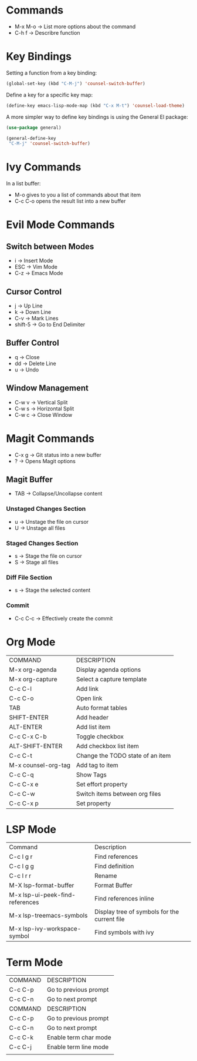* Commands
- M-x M-o -> List more options about the command
- C-h f   -> Describre function

* Key Bindings
Setting a function from a key binding:

#+begin_src emacs-lisp
(global-set-key (kbd "C-M-j") 'counsel-switch-buffer)
#+end_src

Define a key for a specific key map:
#+begin_src emacs-lisp
(define-key emacs-lisp-mode-map (kbd "C-x M-t") 'counsel-load-theme)
#+end_src

A more simpler way to define key bindings is using the General El package:
#+begin_src emacs-lisp
(use-package general)

(general-define-key
 "C-M-j" 'counsel-switch-buffer)
#+end_src

* Ivy Commands
In a list buffer:
- M-o gives to you a list of commands about that item
- C-c C-o opens the result list into a new buffer

* Evil Mode Commands

** Switch between Modes
- i -> Insert Mode
- ESC -> Vim Mode
- C-z -> Emacs Mode

** Cursor Control
- j -> Up Line
- k -> Down Line
- C-v -> Mark Lines
- shift-5 -> Go to End Delimiter

** Buffer Control
- q -> Close
- dd -> Delete Line
- u -> Undo

** Window Management
- C-w v -> Vertical Split
- C-w s -> Horizontal Split
- C-w c -> Close Window

* Magit Commands
- C-x g -> Git status into a new buffer
- ? -> Opens Magit options

** Magit Buffer
- TAB -> Collapse/Uncollapse content

*** Unstaged Changes Section
- u -> Unstage the file on cursor
- U -> Unstage all files

*** Staged Changes Section
- s -> Stage the file on cursor
- S -> Stage all files

*** Diff File Section
- s -> Stage the selected content

*** Commit
- C-c C-c -> Effectively create the commit

* Org Mode
| COMMAND             | DESCRIPTION                      |
| M-x org-agenda      | Display agenda options           |
| M-x org-capture     | Select a capture template        |
| C-c C-l             | Add link                         |
| C-c C-o             | Open link                        |
| TAB                 | Auto format tables               |
| SHIFT-ENTER         | Add header                       |
| ALT-ENTER           | Add list item                    |
| C-c C-x C-b         | Toggle checkbox                  |
| ALT-SHIFT-ENTER     | Add checkbox list item           |
| C-c C-t             | Change the TODO state of an item |
| M-x counsel-org-tag | Add tag to item                  |
| C-c C-q             | Show Tags                        |
| C-c C-x e           | Set effort property              |
| C-c C-w             | Switch items between org files   |
| C-c C-x p           | Set property                     |
* LSP Mode
| Command                         | Description                                  |
| C-c l g r                       | Find references                              |
| C-c l g g                       | Find definition                              |
| C-c l r r                       | Rename                                       |
| M-X lsp-format-buffer           | Format Buffer                                |
| M-x lsp-ui-peek-find-references | Find references inline                       |
| M-x lsp-treemacs-symbols        | Display tree of symbols for the current file |
| M-x lsp-ivy-workspace-symbol    | Find symbols with ivy                        |

* Term Mode 
| COMMAND | DESCRIPTION           |
| C-c C-p | Go to previous prompt |
| C-c C-n | Go to next prompt     |
| COMMAND | DESCRIPTION           |
| C-c C-p | Go to previous prompt |
| C-c C-n | Go to next prompt     |
| C-c C-k | Enable term char mode |
| C-c C-j | Enable term line mode |
|         |                       |
